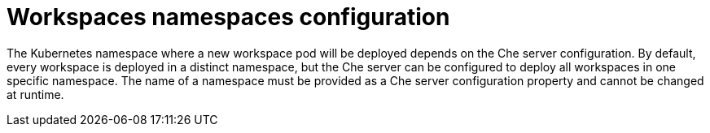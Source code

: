 // Module included in the following assemblies:
//
// che-workspace-configuration

// This module can be included from assemblies using the following include statement:
// include::<path>/con_workspaces-namespaces-configuration.adoc[leveloffset=+1]

// The file name and the ID are based on the module title. For example:
// * file name: con_my-concept-module-a.adoc
// * ID: [id='con_my-concept-module-a_{context}']
// * Title: = My concept module A
//
// The ID is used as an anchor for linking to the module. Avoid changing
// it after the module has been published to ensure existing links are not
// broken.
//
// The `context` attribute enables module reuse. Every module's ID includes
// {context}, which ensures that the module has a unique ID even if it is
// reused multiple times in a guide.
//
// In the title, include nouns that are used in the body text. This helps
// readers and search engines find information quickly.
// Do not start the title with a verb. See also _Wording of headings_
// in _The IBM Style Guide_.
[id="workspaces-namespaces-configuration_{context}"]
= Workspaces namespaces configuration

The Kubernetes namespace where a new workspace pod will be deployed depends on the Che server configuration. By default, every workspace is deployed in a distinct namespace, but the Che server can be configured to deploy all workspaces in one specific namespace. The name of a namespace must be provided as a Che server configuration property and cannot be changed at runtime.
